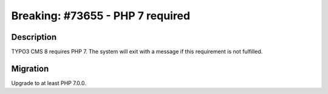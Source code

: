 =================================
Breaking: #73655 - PHP 7 required
=================================

Description
===========

TYPO3 CMS 8 requires PHP 7. The system will exit with a message if this
requirement is not fulfilled.


Migration
=========

Upgrade to at least PHP 7.0.0.